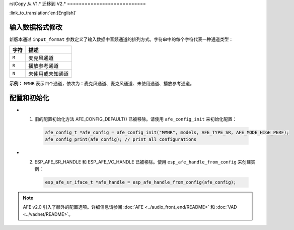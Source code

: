 rstCopy
从 V1.* 迁移到 V2.*
===========================

:link_to_translation:`en:[English]`

输入数据格式修改
---------------------------

新版本通过 ``input_format`` 参数定义了输入数据中音频通道的排列方式。字符串中的每个字符代表一种通道类型：

+-----------+---------------------+
| 字符      | 描述                |
+===========+=====================+
| ``M``     | 麦克风通道          |
+-----------+---------------------+
| ``R``     | 播放参考通道        |
+-----------+---------------------+
| ``N``     | 未使用或未知通道    |
+-----------+---------------------+

**示例：**  
``MMNR`` 表示四个通道，依次为：麦克风通道、麦克风通道、未使用通道、播放参考通道。


配置和初始化
--------------------------------

- 1. 旧的配置初始化方法 AFE_CONFIG_DEFAULT() 已被移除。请使用 ``afe_config_init`` 来初始化配置：

   .. code-block:: c

      afe_config_t *afe_config = afe_config_init("MMNR", models, AFE_TYPE_SR, AFE_MODE_HIGH_PERF);
      afe_config_print(afe_config); // print all configurations

- 2. ESP_AFE_SR_HANDLE 和 ESP_AFE_VC_HANDLE 已被移除。使用 ``esp_afe_handle_from_config`` 来创建实例：

   .. code-block:: c

      esp_afe_sr_iface_t *afe_handle = esp_afe_handle_from_config(afe_config);

.. note::

   AFE v2.0 引入了额外的配置选项。详细信息请参阅 :doc:`AFE <../audio_front_end/README>` 和 :doc:`VAD <../vadnet/README>`。